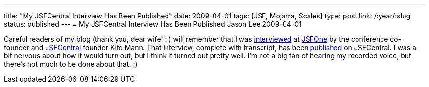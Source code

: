 ---
title: "My JSFCentral Interview Has Been Published"
date: 2009-04-01
tags: [JSF, Mojarra, Scales]
type: post
link: /:year/:slug
status: published
---
= My JSFCentral Interview Has Been Published
Jason Lee
2009-04-01

Careful readers of my blog (thank you, dear wife! : ) will remember that I was link:/jsfone-day-one/[interviewed] at http://jsfone.com[JSFOne] by the conference co-founder and http://jsfcentral.com[JSFCentral] founder Kito Mann.  That interview, complete with transcript, has been http://www.jsfcentral.com/articles/lee-03-09.html[published] on JSFCentral.  I was a bit nervous about how it would turn out, but I think it turned out pretty well.  I'm not a big fan of hearing my recorded voice, but there's not much to be done about that. :)
